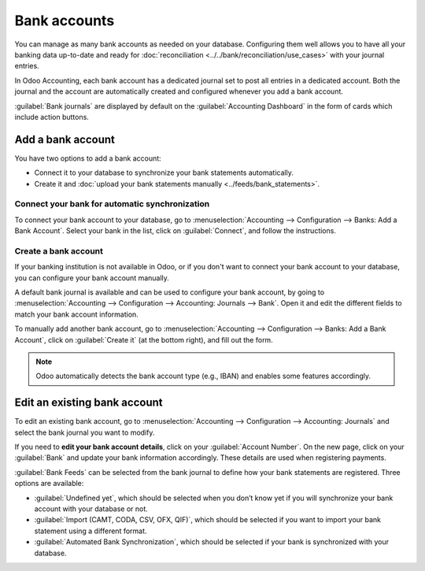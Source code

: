 =============
Bank accounts
=============

You can manage as many bank accounts as needed on your database. Configuring them well allows you to
have all your banking data up-to-date and ready for :doc:`reconciliation
<../../bank/reconciliation/use_cases>` with your journal entries.

In Odoo Accounting, each bank account has a dedicated journal set to post all entries in a dedicated
account. Both the journal and the account are automatically created and configured whenever you add
a bank account.

:guilabel:`Bank journals` are displayed by default on the :guilabel:`Accounting Dashboard` in
the form of cards which include action buttons.

.. image:: bank_accounts/bank_accounts_card.png
   :align: center
   :alt: Bank journals are displayed on the Accounting Dashboard and contain action buttons

.. _bank_accounts_add:

Add a bank account
==================

You have two options to add a bank account:

- Connect it to your database to synchronize your bank statements automatically.
- Create it and :doc:`upload your bank statements manually <../feeds/bank_statements>`.

Connect your bank for automatic synchronization
-----------------------------------------------

To connect your bank account to your database, go to :menuselection:`Accounting --> Configuration
--> Banks: Add a Bank Account`. Select your bank in the list, click on :guilabel:`Connect`, and
follow the instructions.

.. seealso::
   :doc:`../../bank/feeds/bank_synchronization`.

Create a bank account
---------------------

If your banking institution is not available in Odoo, or if you don't want to connect your bank
account to your database, you can configure your bank account manually.

A default bank journal is available and can be used to configure your bank account, by going to
:menuselection:`Accounting --> Configuration --> Accounting: Journals --> Bank`. Open it and edit
the different fields to match your bank account information.

.. image:: bank_accounts/bank_account_manual_config.png
   :align: center
   :alt: Manually configure your bank information

To manually add another bank account, go to :menuselection:`Accounting --> Configuration --> Banks:
Add a Bank Account`, click on :guilabel:`Create it` (at the bottom right), and fill out the form.

.. note::
   Odoo automatically detects the bank account type (e.g., IBAN) and enables some features
   accordingly.

.. _bank_accounts_configuration:

Edit an existing bank account
=============================

To edit an existing bank account, go to :menuselection:`Accounting --> Configuration --> Accounting:
Journals` and select the bank journal you want to modify.

If you need to **edit your bank account details**, click on your :guilabel:`Account Number`. On the
new page, click on your :guilabel:`Bank` and update your bank information accordingly. These details
are used when registering payments.

.. image:: bank_accounts/edit_your_bank_account.png
   :align: center
   :alt: Edit your bank information

:guilabel:`Bank Feeds` can be selected from the bank journal to define how your bank statements are
registered. Three options are available:

- :guilabel:`Undefined yet`, which should be selected when you don’t know yet if you will synchronize your
  bank account with your database or not.
- :guilabel:`Import (CAMT, CODA, CSV, OFX, QIF)`, which should be selected if you want to import
  your bank statement using a different format.
- :guilabel:`Automated Bank Synchronization`, which should be selected if your bank is synchronized
  with your database.
